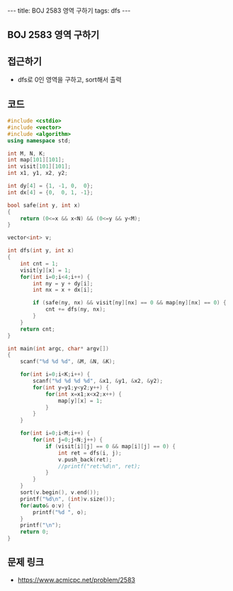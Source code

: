 #+HTML: ---
#+HTML: title: BOJ 2583 영역 구하기
#+HTML: tags: dfs
#+HTML: ---
#+OPTIONS: ^:nil

** BOJ 2583 영역 구하기

** 접근하기
- dfs로 0인 영역을 구하고, sort해서 출력

** 코드
#+BEGIN_SRC cpp
#include <cstdio>
#include <vector>
#include <algorithm>
using namespace std;

int M, N, K;
int map[101][101];
int visit[101][101];
int x1, y1, x2, y2;

int dy[4] = {1, -1, 0,  0};
int dx[4] = {0,  0, 1, -1};

bool safe(int y, int x)
{
    return (0<=x && x<N) && (0<=y && y<M);
}

vector<int> v;

int dfs(int y, int x)
{
    int cnt = 1;
    visit[y][x] = 1;
    for(int i=0;i<4;i++) {
        int ny = y + dy[i];
        int nx = x + dx[i];

        if (safe(ny, nx) && visit[ny][nx] == 0 && map[ny][nx] == 0) {
            cnt += dfs(ny, nx);    
        }        
    }
    return cnt;
}

int main(int argc, char* argv[])
{
    scanf("%d %d %d", &M, &N, &K);

    for(int i=0;i<K;i++) {
        scanf("%d %d %d %d", &x1, &y1, &x2, &y2);
        for(int y=y1;y<y2;y++) {
            for(int x=x1;x<x2;x++) {
                map[y][x] = 1;
            }
        }
    }

    for(int i=0;i<M;i++) {
        for(int j=0;j<N;j++) {   
            if (visit[i][j] == 0 && map[i][j] == 0) {
                int ret = dfs(i, j);
                v.push_back(ret);
                //printf("ret:%d\n", ret);
            }
        }        
    }
    sort(v.begin(), v.end());
    printf("%d\n", (int)v.size());
    for(auto& o:v) {
        printf("%d ", o);
    }
    printf("\n");    
    return 0;
}
#+END_SRC
** 문제 링크
- https://www.acmicpc.net/problem/2583
